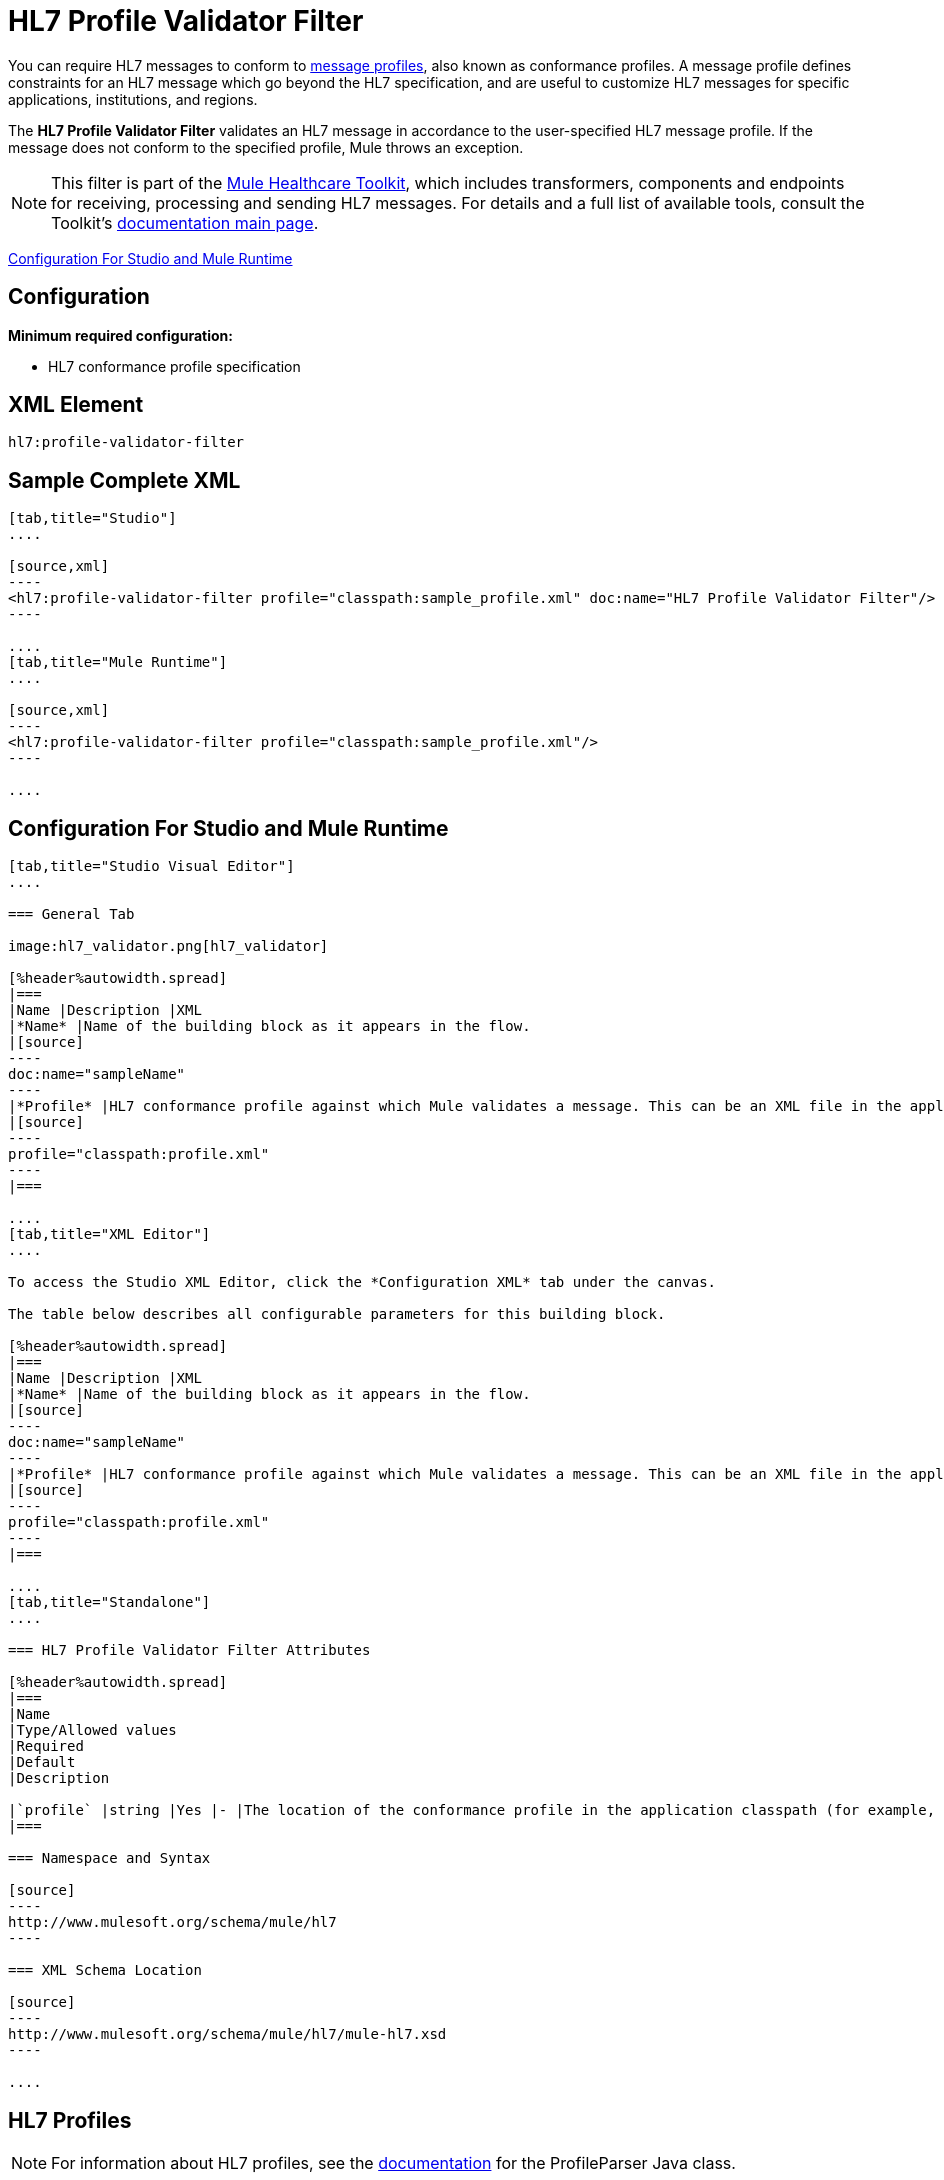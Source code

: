 = HL7 Profile Validator Filter
:keywords: hl7, profile, validator, filter

You can require HL7 messages to conform to link:http://wiki.hl7.org/index.php?title=Conformance_Profile[message profiles], also known as conformance profiles. A message profile defines constraints for an HL7 message which go beyond the HL7 specification, and are useful to customize HL7 messages for specific applications, institutions, and regions.

The *HL7 Profile Validator Filter* validates an HL7 message in accordance to the user-specified HL7 message profile. If the message does not conform to the specified profile, Mule throws an exception.

[NOTE]
This filter is part of the link:/healthcare-toolkit/v/1.3[Mule Healthcare Toolkit], which includes transformers, components and endpoints for receiving, processing and sending HL7 messages. For details and a full list of available tools, consult the Toolkit's link:/healthcare-toolkit/v/1.3[documentation main page].

<<Configuration For Studio and Mule Runtime>>

== Configuration

*Minimum required configuration:*

* HL7 conformance profile specification

== XML Element

[source,xml]
----
hl7:profile-validator-filter
----

== Sample Complete XML

[tabs]
------
[tab,title="Studio"]
....

[source,xml]
----
<hl7:profile-validator-filter profile="classpath:sample_profile.xml" doc:name="HL7 Profile Validator Filter"/>
----

....
[tab,title="Mule Runtime"]
....

[source,xml]
----
<hl7:profile-validator-filter profile="classpath:sample_profile.xml"/>
----

....
------

== Configuration For Studio and Mule Runtime

[tabs]
------
[tab,title="Studio Visual Editor"]
....

=== General Tab

image:hl7_validator.png[hl7_validator]

[%header%autowidth.spread]
|===
|Name |Description |XML
|*Name* |Name of the building block as it appears in the flow.
|[source]
----
doc:name="sampleName"
----
|*Profile* |HL7 conformance profile against which Mule validates a message. This can be an XML file in the application's classpath, or an XML string containing the profile.
|[source]
----
profile="classpath:profile.xml"
----
|===

....
[tab,title="XML Editor"]
....

To access the Studio XML Editor, click the *Configuration XML* tab under the canvas.

The table below describes all configurable parameters for this building block.

[%header%autowidth.spread]
|===
|Name |Description |XML
|*Name* |Name of the building block as it appears in the flow.
|[source]
----
doc:name="sampleName"
----
|*Profile* |HL7 conformance profile against which Mule validates a message. This can be an XML file in the application's classpath, or an XML string containing the profile.
|[source]
----
profile="classpath:profile.xml"
----
|===

....
[tab,title="Standalone"]
....

=== HL7 Profile Validator Filter Attributes

[%header%autowidth.spread]
|===
|Name
|Type/Allowed values
|Required
|Default
|Description

|`profile` |string |Yes |- |The location of the conformance profile in the application classpath (for example, `classpath:ADT_A31.xml`) or an XML string containing the conformance profile.
|===

=== Namespace and Syntax

[source]
----
http://www.mulesoft.org/schema/mule/hl7
----

=== XML Schema Location

[source]
----
http://www.mulesoft.org/schema/mule/hl7/mule-hl7.xsd
----

....
------

== HL7 Profiles

[NOTE]
For information about HL7 profiles, see the link:http://hl7api.sourceforge.net/base/apidocs/ca/uhn/hl7v2/conf/parser/ProfileParser.html[documentation] for the ProfileParser Java class.

== See Also






